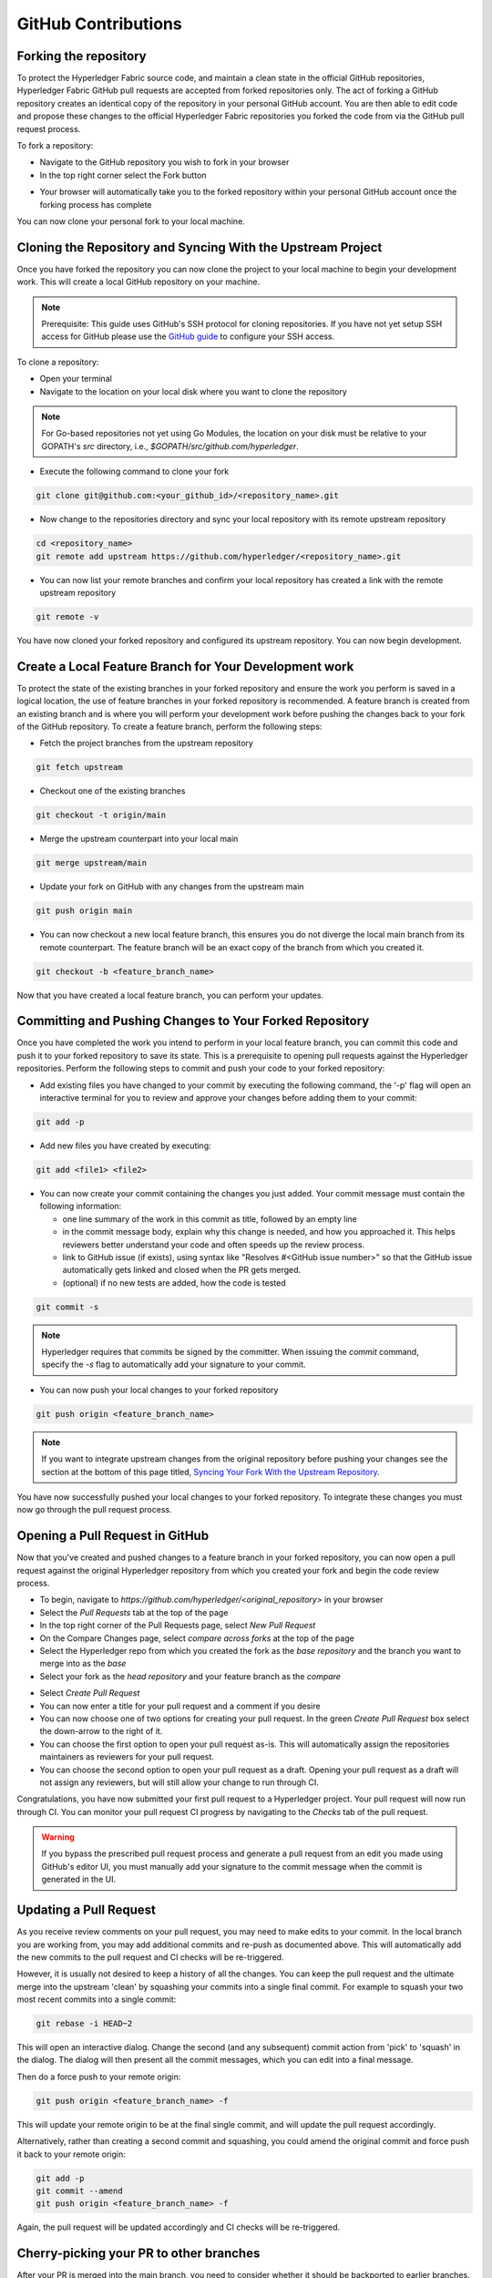 **GitHub Contributions**
========================

Forking the repository
----------------------

To protect the Hyperledger Fabric source code, and maintain a clean state in
the official GitHub repositories, Hyperledger Fabric GitHub pull requests
are accepted from forked repositories only. The act of forking a GitHub
repository creates an identical copy of the repository in your personal
GitHub account. You are then able to edit code and propose these changes
to the official Hyperledger Fabric repositories you forked the code from via
the GitHub pull request process.

To fork a repository:

- Navigate to the GitHub repository you wish to fork in your browser
- In the top right corner select the Fork button

.. image:: ../images/fork.png
   :scale: 50%

- Your browser will automatically take you to the forked repository within
  your personal GitHub account once the forking process has complete

You can now clone your personal fork to your local machine.

Cloning the Repository and Syncing With the Upstream Project
------------------------------------------------------------

Once you have forked the repository you can now clone the project to your
local machine to begin your development work. This will create a local
GitHub repository on your machine.

.. Note ::

   Prerequisite: This guide uses GitHub's SSH protocol for cloning repositories.
   If you have not yet setup SSH access for GitHub please use the
   `GitHub guide <https://help.github.com/en/articles/connecting-to-github-with-ssh>`_
   to configure your SSH access.

To clone a repository:

- Open your terminal
- Navigate to the location on your local disk where you want to clone the repository

.. note::
   For Go-based repositories not yet using Go Modules, the location on your disk
   must be relative to your GOPATH's `src` directory, i.e.,
   `$GOPATH/src/github.com/hyperledger`.

- Execute the following command to clone your fork

.. code::

   git clone git@github.com:<your_github_id>/<repository_name>.git

- Now change to the repositories directory and sync your local
  repository with its remote upstream repository

.. code::

   cd <repository_name>
   git remote add upstream https://github.com/hyperledger/<repository_name>.git

- You can now list your remote branches and confirm your local repository has created
  a link with the remote upstream repository

.. code::

   git remote -v

You have now cloned your forked repository and configured its upstream repository.
You can now begin development.

Create a Local Feature Branch for Your Development work
-------------------------------------------------------

To protect the state of the existing branches in your forked repository
and ensure the work you perform is saved in a logical location, the use
of feature branches in your forked repository is recommended. A feature
branch is created from an existing branch and is where you will perform
your development work before pushing the changes back to your fork of
the GitHub repository. To create a feature branch, perform the following steps:

- Fetch the project branches from the upstream repository

.. code::

   git fetch upstream

- Checkout one of the existing branches

.. code::

   git checkout -t origin/main

- Merge the upstream counterpart into your local main

.. code::

   git merge upstream/main

- Update your fork on GitHub with any changes from the upstream main

.. code::

   git push origin main

- You can now checkout a new local feature branch, this ensures you do not diverge
  the local main branch from its remote counterpart. The feature branch will be
  an exact copy of the branch from which you created it.

.. code::

   git checkout -b <feature_branch_name>

Now that you have created a local feature branch, you can perform your updates.

Committing and Pushing Changes to Your Forked Repository
--------------------------------------------------------

Once you have completed the work you intend to perform in your local feature branch,
you can commit this code and push it to your forked repository to save its state.
This is a prerequisite to opening pull requests against the Hyperledger repositories.
Perform the following steps to commit and push your code to your forked repository:

- Add existing files you have changed to your commit by executing the following command,
  the '-p' flag will open an interactive terminal for you to review and approve your
  changes before adding them to your commit:

.. code::

   git add -p

- Add new files you have created by executing:

.. code::

   git add <file1> <file2>

- You can now create your commit containing the changes you just added. Your commit
  message must contain the following information:

  - one line summary of the work in this commit as title, followed by an empty line
  - in the commit message body, explain why this change is needed, and how you approached it.
    This helps reviewers better understand your code and often speeds up the review process.
  - link to GitHub issue (if exists), using syntax like "Resolves #<GitHub issue number>" so that the
    GitHub issue automatically gets linked and closed when the PR gets merged.
  - (optional) if no new tests are added, how the code is tested

.. code::

   git commit -s

.. note::

   Hyperledger requires that commits be signed by the committer.
   When issuing the `commit` command, specify the `-s` flag to
   automatically add your signature to your commit.

- You can now push your local changes to your forked repository

.. code::

   git push origin <feature_branch_name>

.. note::

   If you want to integrate upstream changes from the original repository
   before pushing your changes see the section at the bottom of this page titled,
   `Syncing Your Fork With the Upstream Repository`_.

You have now successfully pushed your local changes to your forked repository. To
integrate these changes you must now go through the pull request process.

Opening a Pull Request in GitHub
--------------------------------

Now that you've created and pushed changes to a feature branch in your forked
repository, you can now open a pull request against the original Hyperledger
repository from which you created your fork and begin the code review process.

- To begin, navigate to `https://github.com/hyperledger/<original_repository>` in your browser
- Select the `Pull Requests` tab at the top of the page
- In the top right corner of the Pull Requests page, select `New Pull Request`
- On the Compare Changes page, select `compare across forks` at the top of the page
- Select the Hyperledger repo from which you created the fork as the `base repository`
  and the branch you want to merge into as the `base`
- Select your fork as the `head repository` and your feature branch as the `compare`

.. image:: ../images/pull_request.png
   :scale: 50%

- Select `Create Pull Request`
- You can now enter a title for your pull request and a comment if you desire
- You can now choose one of two options for creating your pull request.
  In the green `Create Pull Request` box select the down-arrow to the right of it.
- You can choose the first option to open your pull request as-is.
  This will automatically assign the repositories maintainers as reviewers for
  your pull request.
- You can choose the second option to open your pull request as a draft.
  Opening your pull request as a draft will not assign any reviewers, but will
  still allow your change to run through CI.

Congratulations, you have now submitted your first pull request to a Hyperledger project.
Your pull request will now run through CI. You can monitor your pull request CI progress
by navigating to the `Checks` tab of the pull request.

.. warning::

   If you bypass the prescribed pull request process and generate a pull request
   from an edit you made using GitHub's editor UI, you must manually add your
   signature to the commit message when the commit is generated in the UI.

Updating a Pull Request
-----------------------
As you receive review comments on your pull request, you may need to make edits
to your commit. In the local branch you are working from, you may add additional
commits and re-push as documented above. This will automatically add the new
commits to the pull request and CI checks will be re-triggered.

However, it is usually not desired to keep a history of all the changes.
You can keep the pull request and the ultimate merge into the upstream
'clean' by squashing your commits into a single final commit. For example
to squash your two most recent commits into a single commit:

.. code::

   git rebase -i HEAD~2

This will open an interactive dialog. Change the second (and any subsequent)
commit action from 'pick' to 'squash' in the dialog. The dialog will then
present all the commit messages, which you can edit into a final message.

Then do a force push to your remote origin:

.. code::

   git push origin <feature_branch_name> -f

This will update your remote origin to be at the final single commit, and
will update the pull request accordingly.

Alternatively, rather than creating a second commit and squashing, you
could amend the original commit and force push it back to your
remote origin:

.. code::

   git add -p
   git commit --amend
   git push origin <feature_branch_name> -f

Again, the pull request will be updated accordingly and CI checks
will be re-triggered.

Cherry-picking your PR to other branches
----------------------------------------

After your PR is merged into the main branch, you need to consider whether it should be backported to earlier branches.
If the content is a new feature designated for the next release, obviously backporting is not appropriate. But if it is a fix or
update to an existing topic, don't forget to cherry-pick the PR back to earlier branches as needed.
When in doubt, consult the maintainer that merged the PR for advice.
Both parties should consider the backport and either party can trigger it.
You can use the GitHub cherry-pick command, or an easier option is to paste the following command as a comment in your PR after it is merged:

.. code::

   @Mergifyio backport release-2.2

Replace ``2.0`` with the branch that you want to backport to. If there are no merge conflicts,
a new PR is automatically generated in that branch that still requires the normal approval process to be merged.
Remember to add a comment to the original PR for each branch that you want to backport to.

If there are merge conflicts, use the GitHub ``cherry-pick`` command instead, by providing the ``SHA`` from the commit in the main branch.

- The following example shows how to cherry-pick a commit from the main branch into the release-2.2 branch:

.. code::

  git checkout release-2.2

- If your branch is behind, run the following command to pull in the latest changes and push them to your local branch:

.. code::

  git pull upstream release-2.2
  git push origin release-2.2

- Create a new local branch to cherry-pick the content to and then cherry-pick the content by providing the SHA from the main branch.

.. code::

  git checkout -b <my2.0branch>
  git cherry-pick <SHA from main branch>

- Resolve any merge conflicts and then push to your local branch.

.. code::

  git push origin <my2.0branch> 

- Now go to your browser and create a PR off of your local branch to the release-2.2 branch.

Your change has been cherry-picked back to the release-2.2 branch and can be approved and merged following the normal process.


Cleaning Up Local And Remote Feature branches
---------------------------------------------

Once you have completed work on a feature branch and the changes have been merged, you
should delete the local and remote feature branches as they are no longer valid to build
on. You can delete them by executing the following commands:

.. code::

   git branch -d <feature_branch_name>
   git push --delete origin <feature_branch_name>

Syncing Your Fork With the Upstream Repository
----------------------------------------------

As your development progresses, invariably new commits will be merged into the original
project from which your forked repo was generated from. To avoid surprise merge conflicts
you should integrate these changes into your local repository. To integrate changes
from the upstream repository, assuming you are working on changes to the main branch,
execute the following commands from the root of your repository:

.. code::

   git fetch upstream
   git rebase upstream/main

Syncing your fork only updates your local repository, you will need to push these
updates to your forked repository to save them using the following command:

.. code::

   git push origin main
